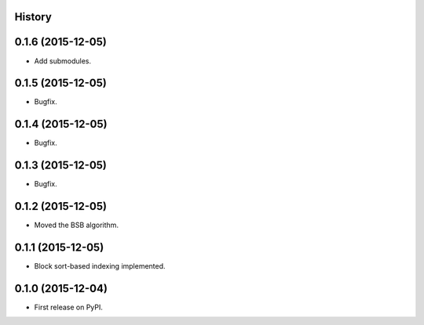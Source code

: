 .. :changelog:

History
-------

0.1.6 (2015-12-05)
---------------------

* Add submodules.

0.1.5 (2015-12-05)
---------------------

* Bugfix.

0.1.4 (2015-12-05)
---------------------

* Bugfix.

0.1.3 (2015-12-05)
---------------------

* Bugfix.

0.1.2 (2015-12-05)
---------------------

* Moved the BSB algorithm.

0.1.1 (2015-12-05)
---------------------

* Block sort-based indexing implemented.

0.1.0 (2015-12-04)
---------------------

* First release on PyPI.
